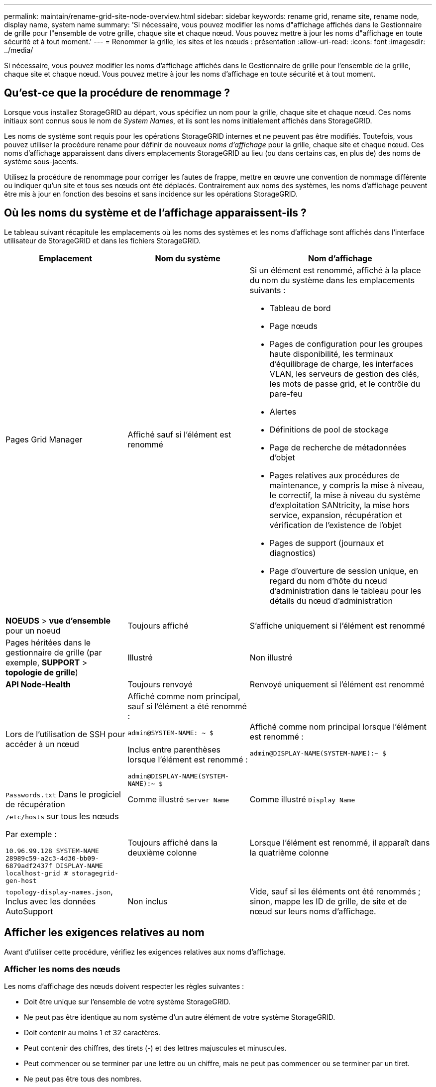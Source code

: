 ---
permalink: maintain/rename-grid-site-node-overview.html 
sidebar: sidebar 
keywords: rename grid, rename site, rename node, display name, system name 
summary: 'Si nécessaire, vous pouvez modifier les noms d"affichage affichés dans le Gestionnaire de grille pour l"ensemble de votre grille, chaque site et chaque nœud. Vous pouvez mettre à jour les noms d"affichage en toute sécurité et à tout moment.' 
---
= Renommer la grille, les sites et les nœuds : présentation
:allow-uri-read: 
:icons: font
:imagesdir: ../media/


[role="lead"]
Si nécessaire, vous pouvez modifier les noms d'affichage affichés dans le Gestionnaire de grille pour l'ensemble de la grille, chaque site et chaque nœud. Vous pouvez mettre à jour les noms d'affichage en toute sécurité et à tout moment.



== Qu'est-ce que la procédure de renommage ?

Lorsque vous installez StorageGRID au départ, vous spécifiez un nom pour la grille, chaque site et chaque nœud. Ces noms initiaux sont connus sous le nom de _System Names_, et ils sont les noms initialement affichés dans StorageGRID.

Les noms de système sont requis pour les opérations StorageGRID internes et ne peuvent pas être modifiés. Toutefois, vous pouvez utiliser la procédure rename pour définir de nouveaux _noms d'affichage_ pour la grille, chaque site et chaque nœud. Ces noms d'affichage apparaissent dans divers emplacements StorageGRID au lieu (ou dans certains cas, en plus de) des noms de système sous-jacents.

Utilisez la procédure de renommage pour corriger les fautes de frappe, mettre en œuvre une convention de nommage différente ou indiquer qu'un site et tous ses nœuds ont été déplacés. Contrairement aux noms des systèmes, les noms d'affichage peuvent être mis à jour en fonction des besoins et sans incidence sur les opérations StorageGRID.



== Où les noms du système et de l'affichage apparaissent-ils ?

Le tableau suivant récapitule les emplacements où les noms des systèmes et les noms d'affichage sont affichés dans l'interface utilisateur de StorageGRID et dans les fichiers StorageGRID.

[cols="2a,2a,3a"]
|===
| Emplacement | Nom du système | Nom d'affichage 


 a| 
Pages Grid Manager
 a| 
Affiché sauf si l'élément est renommé
 a| 
Si un élément est renommé, affiché à la place du nom du système dans les emplacements suivants :

* Tableau de bord
* Page nœuds
* Pages de configuration pour les groupes haute disponibilité, les terminaux d'équilibrage de charge, les interfaces VLAN, les serveurs de gestion des clés, les mots de passe grid, et le contrôle du pare-feu
* Alertes
* Définitions de pool de stockage
* Page de recherche de métadonnées d'objet
* Pages relatives aux procédures de maintenance, y compris la mise à niveau, le correctif, la mise à niveau du système d'exploitation SANtricity, la mise hors service, expansion, récupération et vérification de l'existence de l'objet
* Pages de support (journaux et diagnostics)
* Page d'ouverture de session unique, en regard du nom d'hôte du nœud d'administration dans le tableau pour les détails du nœud d'administration




 a| 
*NOEUDS* > *vue d'ensemble* pour un noeud
 a| 
Toujours affiché
 a| 
S'affiche uniquement si l'élément est renommé



 a| 
Pages héritées dans le gestionnaire de grille (par exemple, *SUPPORT* > *topologie de grille*)
 a| 
Illustré
 a| 
Non illustré



 a| 
*API Node-Health*
 a| 
Toujours renvoyé
 a| 
Renvoyé uniquement si l'élément est renommé



 a| 
Lors de l'utilisation de SSH pour accéder à un nœud
 a| 
Affiché comme nom principal, sauf si l'élément a été renommé :

`admin@SYSTEM-NAME: ~ $`

Inclus entre parenthèses lorsque l'élément est renommé :

`admin@DISPLAY-NAME(SYSTEM-NAME):~ $`
 a| 
Affiché comme nom principal lorsque l'élément est renommé :

`admin@DISPLAY-NAME(SYSTEM-NAME):~ $`



 a| 
`Passwords.txt` Dans le progiciel de récupération
 a| 
Comme illustré `Server Name`
 a| 
Comme illustré `Display Name`



 a| 
`/etc/hosts` sur tous les nœuds

Par exemple :

`10.96.99.128 SYSTEM-NAME 28989c59-a2c3-4d30-bb09-6879adf2437f DISPLAY-NAME localhost-grid # storagegrid-gen-host`
 a| 
Toujours affiché dans la deuxième colonne
 a| 
Lorsque l'élément est renommé, il apparaît dans la quatrième colonne



 a| 
`topology-display-names.json`, Inclus avec les données AutoSupport
 a| 
Non inclus
 a| 
Vide, sauf si les éléments ont été renommés ; sinon, mappe les ID de grille, de site et de nœud sur leurs noms d'affichage.

|===


== Afficher les exigences relatives au nom

Avant d'utiliser cette procédure, vérifiez les exigences relatives aux noms d'affichage.



=== Afficher les noms des nœuds

Les noms d'affichage des nœuds doivent respecter les règles suivantes :

* Doit être unique sur l'ensemble de votre système StorageGRID.
* Ne peut pas être identique au nom système d'un autre élément de votre système StorageGRID.
* Doit contenir au moins 1 et 32 caractères.
* Peut contenir des chiffres, des tirets (-) et des lettres majuscules et minuscules.
* Peut commencer ou se terminer par une lettre ou un chiffre, mais ne peut pas commencer ou se terminer par un tiret.
* Ne peut pas être tous des nombres.
* Ne sont pas sensibles à la casse. Par exemple : `DC1-ADM` et `dc1-adm` sont considérés comme des doublons.


Vous pouvez renommer un nœud avec un nom d'affichage précédemment utilisé par un autre nœud, à condition que le renommage ne crée pas de nom d'affichage ni de nom de système en double.



=== Afficher les noms de la grille et des sites

Les noms d'affichage de la grille et des sites suivent les mêmes règles avec les exceptions suivantes :

* Peut inclure des espaces.
* Les caractères spéciaux suivants peuvent être inclus : `= - _ : , . @ !`
* Vous pouvez commencer et terminer par les caractères spéciaux, y compris les tirets.
* Il peut s'agir de tous les chiffres ou de caractères spéciaux.




== Meilleures pratiques relatives aux noms d'affichage

Si vous prévoyez de renommer plusieurs éléments, documentez votre schéma de dénomination général avant d'utiliser cette procédure. Trouvez un système qui garantit que les noms sont uniques, cohérents et faciles à comprendre d'un seul coup d'œil.

Vous pouvez utiliser n'importe quelle convention de dénomination adaptée aux besoins de votre entreprise. Prenez en compte les suggestions de base suivantes concernant les éléments à inclure :

* *Indicateur de site* : si vous avez plusieurs sites, ajoutez un code de site à chaque nom de nœud.
* *Type de noeud* : les noms de noeud indiquent généralement le type de noeud. Vous pouvez utiliser des abréviations telles que `s`, `adm`, `gw`, et `arc` (Nœud de stockage, nœud d'administration, nœud de passerelle et nœud d'archivage).
* *Numéro de nœud* : si un site contient plusieurs nœuds d'un type particulier, ajoutez un numéro unique au nom de chaque nœud.


Réfléchissez deux fois avant d'ajouter des détails spécifiques aux noms susceptibles de changer au fil du temps. Par exemple, n'incluez pas d'adresses IP dans les noms de nœuds car ces adresses peuvent être modifiées. De même, l'emplacement des racks ou les numéros de modèle des appliances peuvent changer si vous déplacez des équipements ou mettez à niveau le matériel.



=== Exemples de noms d'affichage

Supposons que votre système StorageGRID dispose de trois data centers et que chaque data Center dispose de nœuds de différents types. Vos noms d'affichage peuvent être aussi simples que ceux-ci :

* *Grille* : `StorageGRID Deployment`
* *Premier site* : `Data Center 1`
+
** `dc1-adm1`
** `dc1-s1`
** `dc1-s2`
** `dc1-s3`
** `dc1-gw1`


* *Deuxième site*: `Data Center 2`
+
** `dc2-adm2`
** `dc2-s1`
** `dc2-s2`
** `dc2-s3`


* *Troisième site*: `Data Center 3`
+
** `dc3-s1`
** `dc3-s2`
** `dc3-s3`



